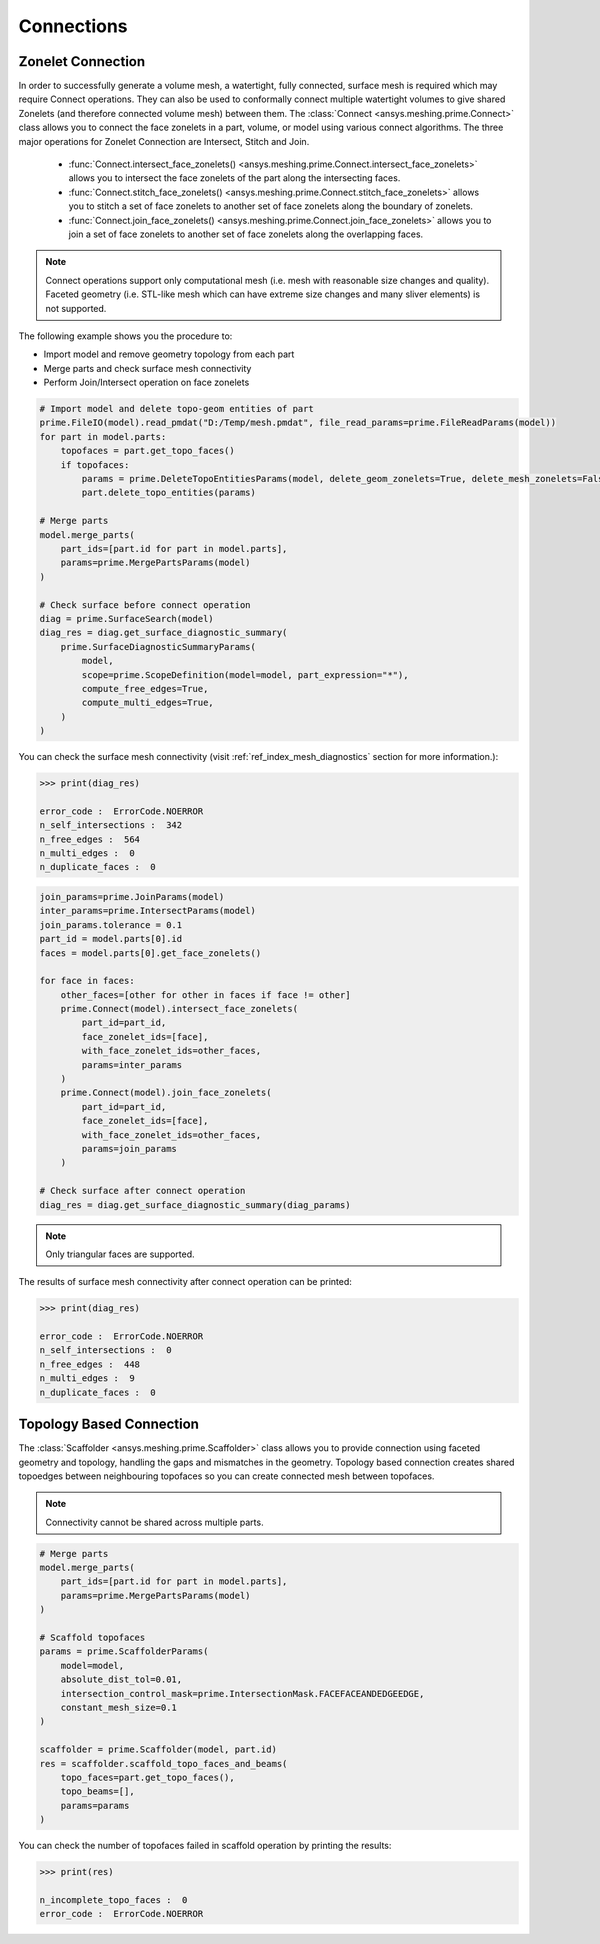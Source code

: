 .. _ref_index_connections:

***********
Connections
***********

===================
Zonelet Connection
===================

In order to successfully generate a volume mesh, a watertight, fully connected, surface mesh is required which may require Connect operations. They can also be used to conformally connect multiple watertight volumes to give shared Zonelets (and therefore connected volume mesh) between them.
The :class:`Connect <ansys.meshing.prime.Connect>` class allows you to connect the face zonelets in a part, volume, or model using various connect algorithms.
The three major operations for Zonelet Connection are Intersect, Stitch and Join. 

 - :func:`Connect.intersect_face_zonelets() <ansys.meshing.prime.Connect.intersect_face_zonelets>` allows you to intersect the face zonelets of the part along the intersecting faces. 

 - :func:`Connect.stitch_face_zonelets() <ansys.meshing.prime.Connect.stitch_face_zonelets>` allows you to stitch a set of face zonelets to another set of face zonelets along the boundary of zonelets. 

 - :func:`Connect.join_face_zonelets() <ansys.meshing.prime.Connect.join_face_zonelets>` allows you to join a set of face zonelets to another set of face zonelets along the overlapping faces. 


.. note::
    Connect operations support only computational mesh (i.e. mesh with reasonable size changes and quality). Faceted geometry (i.e. STL-like mesh which can have extreme size changes and many sliver elements) is not supported.

The following example shows you the procedure to:

* Import model and remove geometry topology from each part
* Merge parts and check surface mesh connectivity
* Perform Join/Intersect operation on face zonelets

.. code:: python

    # Import model and delete topo-geom entities of part
    prime.FileIO(model).read_pmdat("D:/Temp/mesh.pmdat", file_read_params=prime.FileReadParams(model))
    for part in model.parts:
        topofaces = part.get_topo_faces()
        if topofaces:
            params = prime.DeleteTopoEntitiesParams(model, delete_geom_zonelets=True, delete_mesh_zonelets=False)
            part.delete_topo_entities(params)

    # Merge parts
    model.merge_parts(
        part_ids=[part.id for part in model.parts],
        params=prime.MergePartsParams(model)
    )

    # Check surface before connect operation
    diag = prime.SurfaceSearch(model)
    diag_res = diag.get_surface_diagnostic_summary(
        prime.SurfaceDiagnosticSummaryParams(
            model,
            scope=prime.ScopeDefinition(model=model, part_expression="*"),
            compute_free_edges=True,
            compute_multi_edges=True,
        )
    )

You can check the surface mesh connectivity (visit :ref:`ref_index_mesh_diagnostics` section for more information.):

.. code:: python

    >>> print(diag_res)

    error_code :  ErrorCode.NOERROR
    n_self_intersections :  342
    n_free_edges :  564
    n_multi_edges :  0
    n_duplicate_faces :  0

.. code:: python

    join_params=prime.JoinParams(model)
    inter_params=prime.IntersectParams(model)
    join_params.tolerance = 0.1
    part_id = model.parts[0].id
    faces = model.parts[0].get_face_zonelets()

    for face in faces:
        other_faces=[other for other in faces if face != other]
        prime.Connect(model).intersect_face_zonelets(
            part_id=part_id,
            face_zonelet_ids=[face],
            with_face_zonelet_ids=other_faces,
            params=inter_params
        )
        prime.Connect(model).join_face_zonelets(
            part_id=part_id,
            face_zonelet_ids=[face],
            with_face_zonelet_ids=other_faces,
            params=join_params
        )

    # Check surface after connect operation
    diag_res = diag.get_surface_diagnostic_summary(diag_params)

.. note::
    Only triangular faces are supported.

The results of surface mesh connectivity after connect operation can be printed:

.. code:: python

    >>> print(diag_res)

    error_code :  ErrorCode.NOERROR
    n_self_intersections :  0
    n_free_edges :  448
    n_multi_edges :  9
    n_duplicate_faces :  0


==========================
Topology Based Connection
==========================

The :class:`Scaffolder <ansys.meshing.prime.Scaffolder>` class allows you to provide connection using faceted geometry and topology, handling the gaps and mismatches in the geometry.
Topology based connection creates shared topoedges between neighbouring topofaces so you can create connected mesh between topofaces.

.. note::
    Connectivity cannot be shared across multiple parts. 

.. code:: python

    # Merge parts
    model.merge_parts(
        part_ids=[part.id for part in model.parts],
        params=prime.MergePartsParams(model)
    )

    # Scaffold topofaces
    params = prime.ScaffolderParams(
        model=model,
        absolute_dist_tol=0.01,
        intersection_control_mask=prime.IntersectionMask.FACEFACEANDEDGEEDGE,
        constant_mesh_size=0.1
    )

    scaffolder = prime.Scaffolder(model, part.id)
    res = scaffolder.scaffold_topo_faces_and_beams(
        topo_faces=part.get_topo_faces(),
        topo_beams=[],
        params=params
    )

You can check the number of topofaces failed in scaffold operation by printing the results:

.. code:: python

    >>> print(res)

    n_incomplete_topo_faces :  0
    error_code :  ErrorCode.NOERROR
